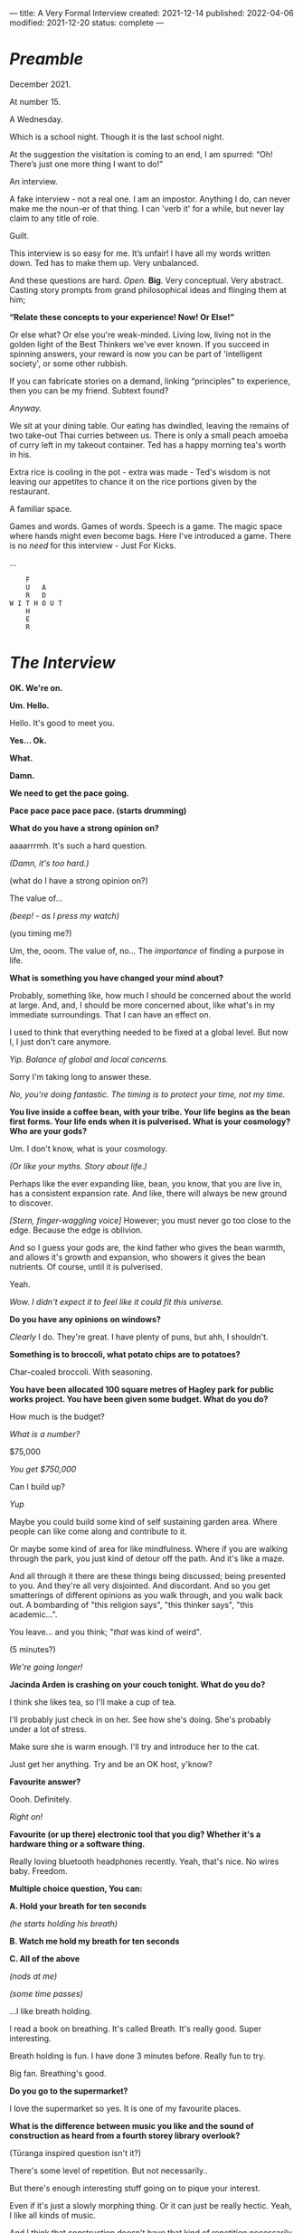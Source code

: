 ---
title: A Very Formal Interview
created: 2021-12-14
published: 2022-04-06
modified: 2021-12-20
status: complete
---

* /Preamble/

December 2021.

At number 15.

A Wednesday.

Which is a school night. Though it is the last school night.

At the suggestion the visitation is coming to an end, I am spurred: “Oh! There’s just one more thing I want to do!”

An interview. 

A fake interview - not a real one. I am an impostor. Anything I do, can never make me the noun-er of that thing. I can 'verb it' for a while, but never lay claim to any title of role.

Guilt.

This interview is so easy for me. It’s unfair! I have all my words written down. Ted has to make them up. Very unbalanced.

And these questions are hard. /Open/. *Big*. Very conceptual. Very abstract. Casting story prompts from grand philosophical ideas and flinging them at him;

*“Relate these concepts to your experience! Now! Or Else!”*

Or else what? Or else you're weak-minded. Living low, living not in the golden light of the Best Thinkers we've ever known. If you succeed in spinning answers, your reward is now you can be part of 'intelligent society', or some other rubbish.

If you can fabricate stories on a demand, linking “principles” to experience, then you can be my friend. Subtext found?

/Anyway./

We sit at your dining table. Our eating has dwindled, leaving the remains of two take-out Thai curries between us. There is only a small peach amoeba of curry left in my takeout container. Ted has a happy morning tea's worth in his.

Extra rice is cooling in the pot - extra was made - Ted's wisdom is not leaving our appetites to chance it on the rice portions given by the restaurant.

A familiar space.

Games and words. Games of words. Speech is a game. The magic space where hands might even become bags. Here I've introduced a game. There is no /need/ for this interview - Just For Kicks.

...

#+BEGIN_EXAMPLE
    F
    U   A
    R   D
W I T H O U T
    H
    E
    R
#+END_EXAMPLE

* /The Interview/

*OK. We're on.*

*Um. Hello.*

Hello. It's good to meet you.

*Yes... Ok.*

*What.*

*Damn.*

*We need to get the pace going.*

*Pace pace pace pace pace. (starts drumming)*

*What do you have a strong opinion on?*

aaaarrrmh. It's such a hard question.

/(Damn, it's too hard.)/

(what do I have a strong opinion on?)

The value of...

/(beep! - as I press my watch)/

(you timing me?)

Um, the, ooom. The value of, no... The /importance/ of finding a purpose in life.

[[../images/interview/meaning.png]]



*What is something you have changed your mind about?*

Probably, something like, how much I should be concerned about the world at large. And, and, I should be more concerned about, like what's in my immediate surroundings. That I can have an effect on.

I used to think that everything needed to be fixed at a global level. But now I, I just don't care anymore.


[[../images/interview/care.png]]



/Yip. Balance of global and local concerns./

Sorry I'm taking long to answer these.

/No, you're doing fantastic. The timing is to protect your time, not my time./



*You live inside a coffee bean, with your tribe. Your life begins as the bean first forms. Your life ends when it is pulverised. What is your cosmology? Who are your gods?*

Um. I don't know, what is your cosmology.

/(Or like your myths. Story about life.)/

Perhaps like the ever expanding like, bean, you know, that you are live in, has a consistent expansion rate. And like, there will always be new ground to discover.

/[Stern, finger-waggling voice]/ However; you must never go too close to the edge. Because the edge is oblivion.

And so I guess your gods are, the kind father who gives the bean warmth, and allows it's growth and expansion, who showers it gives the bean nutrients. Of course, until it is pulverised.

Yeah.


[[../images/interview/coffee.png]]

/Wow. I didn't expect it to feel like it could fit this universe./


*Do you have any opinions on windows?*

/Clearly/ I do. They're great. I have plenty of puns, but ahh, I shouldn't.

[[../images/interview/window.png]]


*Something is to broccoli, what potato chips are to potatoes?*

Char-coaled broccoli. With seasoning.

[[../images/interview/brocolli.png]]


*You have been allocated 100 square metres of Hagley park for public works project. You have been given some budget. What do you do?*

How much is the budget?

/What is a number?/

$75,000

/You get $750,000/

Can I build up?

/Yup/

Maybe you could build some kind of self sustaining garden area. Where people can like come along and contribute to it.

Or maybe some kind of area for like mindfulness. Where if you are walking through the park, you just kind of detour off the path. And it's like a maze.

And all through it there are these things being discussed; being presented to you. And they're all very disjointed. And discordant. And so you get smatterings of different opinions as you walk through, and you walk back out. A bombarding of "this religion says", "this thinker says", "this academic...".

You leave... and you think; "/that/ was kind of weird".

[[../images/interview/hagley.png]]

(5 minutes?)

/We're going longer!/


*Jacinda Arden is crashing on your couch tonight. What do you do?*

I think she likes tea, so I'll make a cup of tea.

I'll probably just check in on her. See how she's doing. She's probably under a lot of stress.

Make sure she is warm enough. I'll try and introduce her to the cat.

Just get her anything. Try and be an OK host, y'know?


[[../images/interview/cat.png]]


*Favourite answer?*

Oooh. Definitely.

/Right on!/

*Favourite (or up there) electronic tool that you dig? Whether it's a hardware thing or a software thing.*

Really loving bluetooth headphones recently. Yeah, that's nice. No wires baby. Freedom.


[[../images/interview/bluetooth.png]]

*Multiple choice question, You can:*

*A. Hold your breath for ten seconds*

/(he starts holding his breath)/

*B. Watch me hold my breath for ten seconds*

*C. All of the above*

/(nods at me)/

/(some time passes)/

...I like breath holding.

I read a book on breathing. It's called Breath. It's really good. Super interesting.

Breath holding is fun. I have done 3 minutes before. Really fun to try.

Big fan. Breathing's good.

[[../images/interview/mag.png]]


*Do you go to the supermarket?*

I love the supermarket so yes. It is one of my favourite places.


*What is the difference between music you like and the sound of construction as heard from a fourth storey library overlook?*

(Tūranga inspired question isn't it?)

There's some level of repetition. But not necessarily..

But there's enough interesting stuff going on to pique your interest.

Even if it's just a slowly morphing thing. Or it can just be really hectic. Yeah, I like all kinds of music.


And I think that construction doesn't have that kind of repetition necessarily.

There might be something going "Bang bang bang". But there's nothing accompanying it.

So there's a beat, but nothing else happening.

/So there's nothing else accompanying it./

It needs a little bit of interplay. But there never seems to be.

That's something the construction industry is really lacking - a bit of a rhythm section. A timing section.

Could be a bit of interplay between things.


*Thank you for your time Ted.*

All good.  

*END*

Note[fn::Some minor exchanges have been removed for brevity.]
